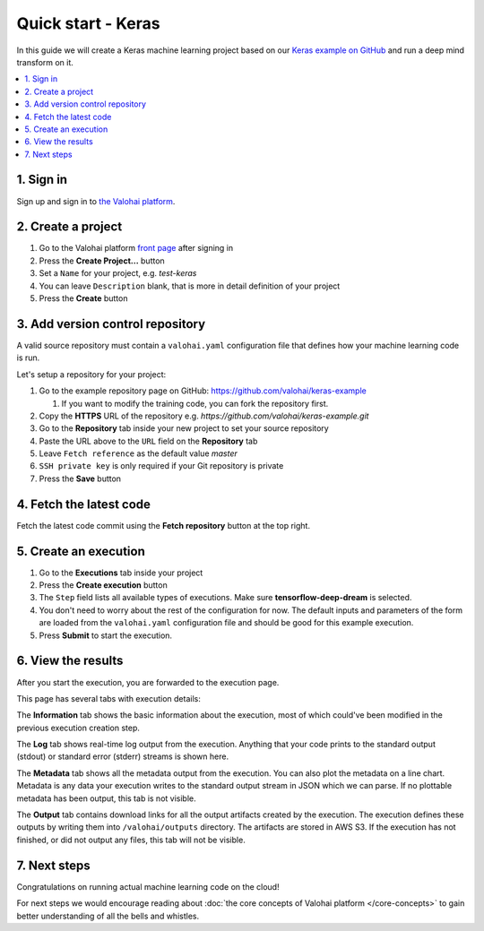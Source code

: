 Quick start - Keras
-------------------

In this guide we will create a Keras machine learning project based on our
`Keras example on GitHub <https://github.com/valohai/keras-example>`_
and run a deep mind transform on it.

.. contents::
   :backlinks: none
   :local:

1. Sign in
~~~~~~~~~~

Sign up and sign in to `the Valohai platform <https://app.valohai.com/>`_.

2. Create a project
~~~~~~~~~~~~~~~~~~~

1. Go to the Valohai platform `front page <https://app.valohai.com/>`_ after signing in
2. Press the **Create Project...** button
3. Set a ``Name`` for your project, e.g. *test-keras*
4. You can leave ``Description`` blank, that is more in detail definition of your project
5. Press the **Create** button

3. Add version control repository
~~~~~~~~~~~~~~~~~~~~~~~~~~~~~~~~~

A valid source repository must contain a ``valohai.yaml`` configuration file that defines
how your machine learning code is run.

Let's setup a repository for your project:

#. Go to the example repository page on GitHub: https://github.com/valohai/keras-example

   #. If you want to modify the training code, you can fork the repository first.

#. Copy the **HTTPS** URL of the repository e.g. `https://github.com/valohai/keras-example.git`
#. Go to the **Repository** tab inside your new project to set your source repository
#. Paste the URL above to the ``URL`` field on the **Repository** tab
#. Leave ``Fetch reference`` as the default value `master`
#. ``SSH private key`` is only required if your Git repository is private
#. Press the **Save** button

4. Fetch the latest code
~~~~~~~~~~~~~~~~~~~~~~~~

Fetch the latest code commit using the **Fetch repository** button at the top right.

5. Create an execution
~~~~~~~~~~~~~~~~~~~~~~

1. Go to the **Executions** tab inside your project
2. Press the **Create execution** button
3. The ``Step`` field lists all available types of executions. Make sure **tensorflow-deep-dream** is selected.
4. You don't need to worry about the rest of the configuration for now.
   The default inputs and parameters of the form are loaded from the ``valohai.yaml`` configuration file
   and should be good for this example execution.
5. Press **Submit** to start the execution.

6. View the results
~~~~~~~~~~~~~~~~~~~

After you start the execution, you are forwarded to the execution page.

This page has several tabs with execution details:

The **Information** tab shows the basic information about the execution, most of which could've been modified in
the previous execution creation step.

The **Log** tab shows real-time log output from the execution.
Anything that your code prints to the standard output (stdout) or standard error (stderr) streams is shown here.

The **Metadata** tab shows all the metadata output from the execution.
You can also plot the metadata on a line chart.
Metadata is any data your execution writes to the standard output stream in JSON which we can parse.
If no plottable metadata has been output, this tab is not visible.

The **Output** tab contains download links for all the output artifacts created by the execution.
The execution defines these outputs by writing them into ``/valohai/outputs`` directory.
The artifacts are stored in AWS S3.
If the execution has not finished, or did not output any files, this tab will not be visible.

7. Next steps
~~~~~~~~~~~~~

Congratulations on running actual machine learning code on the cloud!

For next steps we would encourage reading about :doc:`the core concepts of Valohai platform </core-concepts>`
to gain better understanding of all the bells and whistles.
